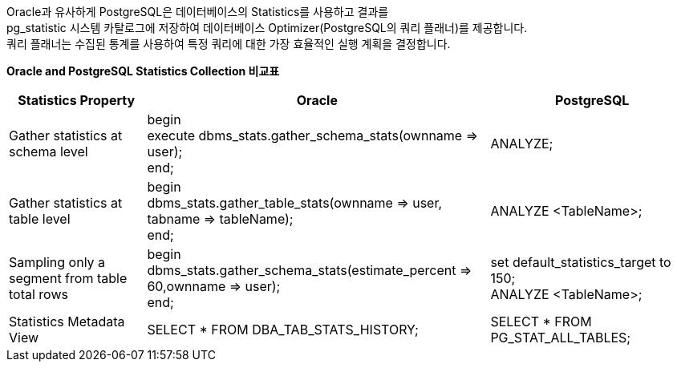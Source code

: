 Oracle과 유사하게 PostgreSQL은 데이터베이스의 Statistics를 사용하고 결과를 + 
pg_statistic 시스템 카탈로그에 저장하여 데이터베이스 Optimizer(PostgreSQL의 쿼리 플래너)를 제공합니다. +
쿼리 플래너는 수집된 통계를 사용하여 특정 쿼리에 대한 가장 효율적인 실행 계획을 결정합니다.

*Oracle and PostgreSQL Statistics Collection 비교표*

[options="header",cols="2,5,3"]
|====================
|Statistics Property | Oracle | PostgreSQL

| Gather statistics at schema level
| begin +
execute dbms_stats.gather_schema_stats(ownname => user); +
end;
| ANALYZE;

| Gather statistics at table level
| begin +
dbms_stats.gather_table_stats(ownname => user, tabname => tableName); +
end;
| ANALYZE <TableName>;

| Sampling only a segment from table total rows
| begin +
dbms_stats.gather_schema_stats(estimate_percent => 60,ownname => user); +
end;
|set default_statistics_target to 150; +
ANALYZE <TableName>;

| Statistics Metadata View
| SELECT * FROM DBA_TAB_STATS_HISTORY;
| SELECT * FROM PG_STAT_ALL_TABLES;
|====================
